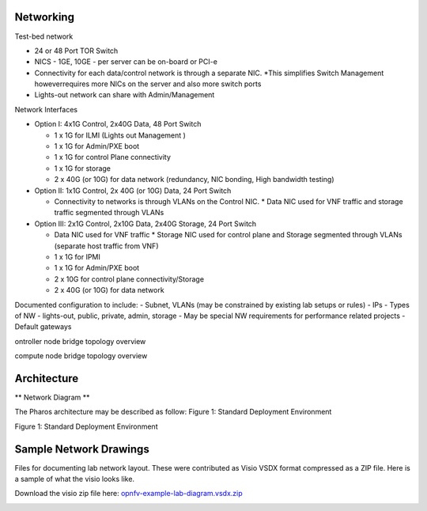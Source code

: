 Networking
-----------

Test-bed network

* 24 or 48 Port TOR Switch
* NICS - 1GE, 10GE - per server can be on-board or PCI-e
* Connectivity for each data/control network is through a separate NIC. 
  *This simplifies Switch Management howeverrequires more NICs on the server and also more switch ports
* Lights-out network can share with Admin/Management

Network Interfaces

* Option I: 4x1G Control, 2x40G Data, 48 Port Switch

  * 1 x 1G for ILMI (Lights out Management )
  * 1 x 1G for Admin/PXE boot
  * 1 x 1G for control Plane connectivity
  * 1 x 1G for storage
  * 2 x 40G (or 10G) for data network (redundancy, NIC bonding, High bandwidth testing)

* Option II: 1x1G Control, 2x 40G (or 10G) Data, 24 Port Switch

  * Connectivity to networks is through VLANs on the Control NIC. 
    * Data NIC used for VNF traffic and storage traffic segmented through VLANs

* Option III: 2x1G Control, 2x10G Data, 2x40G Storage, 24 Port Switch

  * Data NIC used for VNF traffic
    * Storage NIC used for control plane and Storage segmented through VLANs (separate host traffic from VNF)
  * 1 x 1G for IPMI
  * 1 x 1G for Admin/PXE boot
  * 2 x 10G for control plane connectivity/Storage
  * 2 x 40G (or 10G) for data network

Documented configuration to include:
- Subnet, VLANs (may be constrained by existing lab setups or rules)
- IPs
- Types of NW - lights-out, public, private, admin, storage
- May be special NW requirements for performance related projects
- Default gateways

ontroller node bridge topology overview

.. image:: ../images/bridge1.png

compute node bridge topology overview

.. image:: ../images/bridge2.png

Architecture
-------------

** Network Diagram **

The Pharos architecture may be described as follow:
Figure 1: Standard Deployment Environment

.. image:: ../images/opnfv-pharos-diagram-v01.jpg

Figure 1: Standard Deployment Environment

Sample Network Drawings
-----------------------

Files for documenting lab network layout.
These were contributed as Visio VSDX format compressed as a ZIP
file. Here is a sample of what the visio looks like.

Download the visio zip file here:
`opnfv-example-lab-diagram.vsdx.zip
<https://wiki.opnfv.org/_media/opnfv-example-lab-diagram.vsdx.zip>`_

.. image:: ../images/opnfv-example-lab-diagram.png

